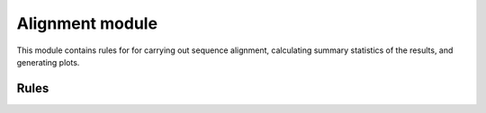 .. _alignment_module:

Alignment module
================

This module contains rules for for carrying out sequence alignment, calculating
summary statistics of the results, and generating plots.

Rules
-----

.. smk:autodoc:: ../mccoy/workflow/Snakefile align alignment_stats pairwise_identity_histogram
